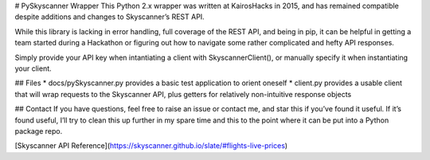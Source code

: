 # PySkyscanner Wrapper
This Python 2.x wrapper was written at KairosHacks in 2015, and has remained compatible despite additions and changes to Skyscanner’s REST API.

While this library is lacking in error handling, full coverage of the REST API, and being in pip, it can be helpful in getting a team started during a Hackathon or figuring out how to navigate some rather complicated and hefty API responses.

Simply provide your API key when intantiating a client with SkyscannerClient(), or manually specify it when instantiating your client.

## Files
* docs/pySkyscanner.py provides a basic test application to orient oneself
* client.py provides a usable client that will wrap requests to the Skyscanner API, plus getters for relatively non-intuitive response objects

## Contact
If you have questions, feel free to raise an issue or contact me, and star this if you’ve found it useful. If it’s found useful, I’ll try to clean this up further in my spare time and this to the point where it can be put into a Python package repo.

[Skyscanner API Reference](https://skyscanner.github.io/slate/#flights-live-prices)



